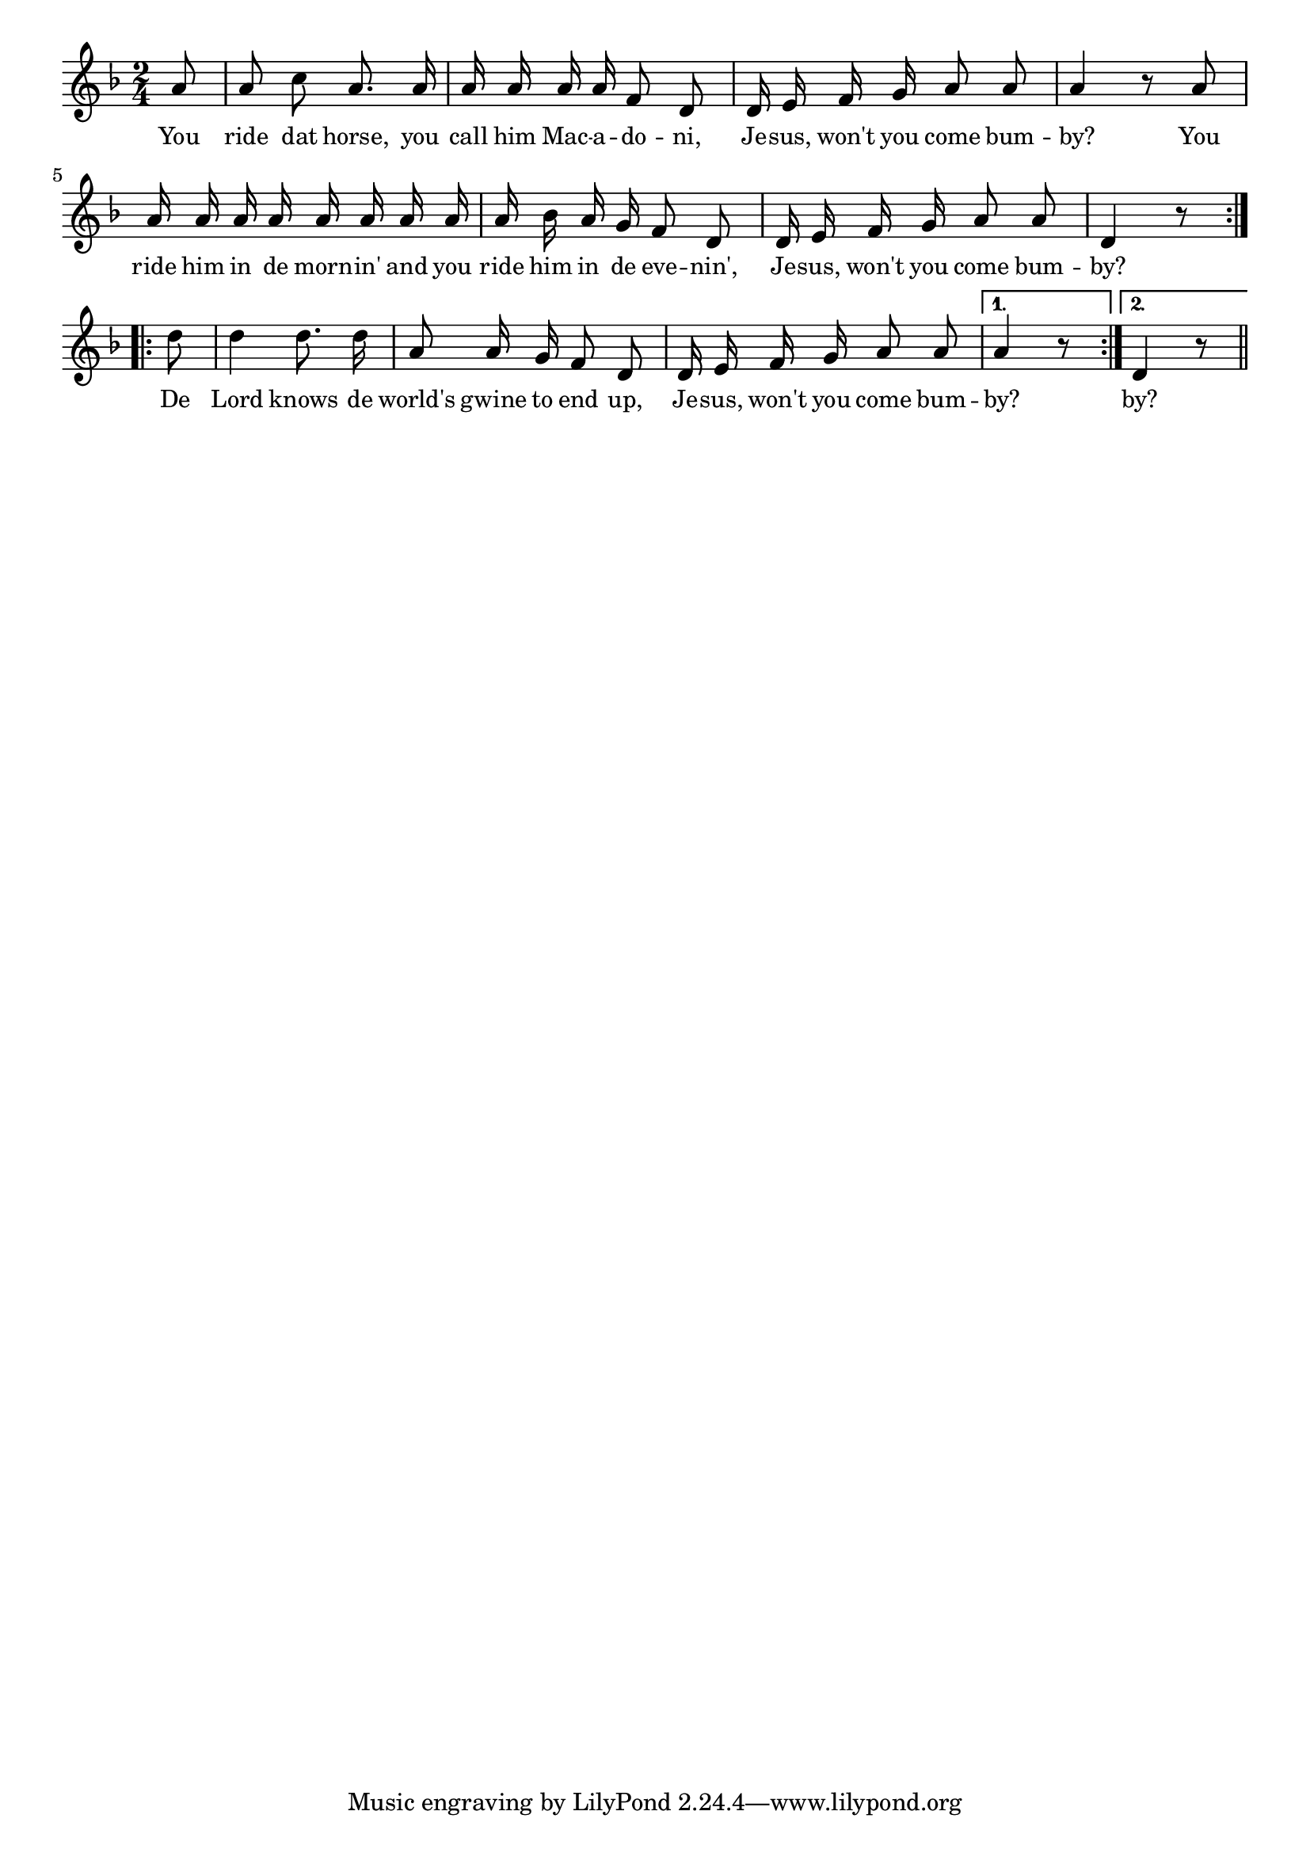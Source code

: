 % 081.ly - Score sheet for "Jesus, Won't You Come By-And-Bye?"
% Copyright (C) 2007  Marcus Brinkmann <marcus@gnu.org>
%
% This score sheet is free software; you can redistribute it and/or
% modify it under the terms of the Creative Commons Legal Code
% Attribution-ShareALike as published by Creative Commons; either
% version 2.0 of the License, or (at your option) any later version.
%
% This score sheet is distributed in the hope that it will be useful,
% but WITHOUT ANY WARRANTY; without even the implied warranty of
% MERCHANTABILITY or FITNESS FOR A PARTICULAR PURPOSE.  See the
% Creative Commons Legal Code Attribution-ShareALike for more details.
%
% You should have received a copy of the Creative Commons Legal Code
% Attribution-ShareALike along with this score sheet; if not, write to
% Creative Commons, 543 Howard Street, 5th Floor,
% San Francisco, CA 94105-3013  United States

\version "2.21.0"

%\header
%{
%  title = "Jesus, Won't You Come By-And-Bye?"
%  composer = "trad."
%}

melody =
<<
     \context Voice
    {
	\set Staff.midiInstrument = "acoustic grand"
	\override Staff.VerticalAxisGroup.minimum-Y-extent = #'(0 . 0)
	
	\autoBeamOff

	\time 2/4
	\clef violin
	\key d \minor
	{
	    \repeat volta 2
	    {
		\partial 8 a'8 | a'8 c'' a'8. a'16 | a'16 a' a' a' f'8 d' |
		d'16 e' f' g' a'8 a' | a'4 r8 a' | a'16 a' a' a' a' a' a' a' |
		a'16 bes' a' g' f'8 d' | d'16 e' f' g' a'8 a' | d'4 r8
	    }
	    \repeat volta 2
	    {
		d''8 d''4 d''8. d''16 | a'8 a'16 g' f'8 d' |
		d'16 e' f' g' a'8 a' |
	    }
	    \alternative
	    {
		{ a'4 r8 }
		{ d'4 r8 }
	    }
	    \bar "||"
	}
    }
    \new Lyrics
    \lyricsto "" {
        \override LyricText.font-size = #0
        \override StanzaNumber.font-size = #-1

	You ride dat horse, you call him Mac -- a -- do -- ni,
	Je -- sus, won't you come bum -- by?
	You ride him in de morn -- in' and you ride him in de eve -- nin',
	Je -- sus, won't you come bum -- by?
	De Lord knows de world's gwine to end up,
	Je -- sus, won't you come bum -- by? by?
    }
>>


\score
{
  \new Staff { \melody }

  \layout { indent = 0.0 }
}

\score
{
  \new Staff { \unfoldRepeats \melody }

  
  \midi {
    \tempo 4 = 60
    }


}
